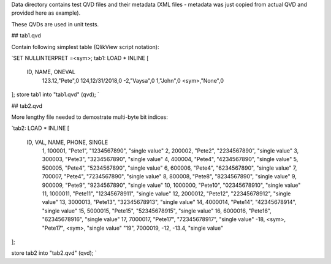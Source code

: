 Data directory contains test QVD files and their metadata (XML files - metadata was just copied from actual QVD and provided here as example).

These QVDs are used in unit tests.

## tab1.qvd

Contain following simplest table (QlikView script notation):


`SET NULLINTERPRET =<sym>;
tab1:
LOAD * INLINE [
    ID, NAME, ONEVAL
	123.12,"Pete",0
	124,12/31/2018,0
	-2,"Vaysa",0
	1,"John",0
	<sym>,"None",0
];
store tab1 into "tab1.qvd" (qvd);
`   

## tab2.qvd

More lengthy file needed to demostrate multi-byte bit indices:

`tab2:
LOAD * INLINE [
    ID, VAL, NAME, PHONE, SINGLE
	1, 100001, "Pete1", "1234567890", "single value"
	2, 200002, "Pete2", "2234567890", "single value"
	3, 300003, "Pete3", "3234567890", "single value"
	4, 400004, "Pete4", "4234567890", "single value"
	5, 500005, "Pete4", "5234567890", "single value"
	6, 600006, "Pete4", "6234567890", "single value"
	7, 700007, "Pete4", "7234567890", "single value"
	8, 800008, "Pete8", "8234567890", "single value"
	9, 900009, "Pete9", "9234567890", "single value"
	10, 1000000, "Pete10", "02345678910", "single value"
	11, 1000011, "Pete11", "12345678911", "single value"
	12, 2000012, "Pete12", "22345678912", "single value"
	13, 3000013, "Pete13", "32345678913", "single value"
	14, 4000014, "Pete14", "42345678914", "single value"
	15, 5000015, "Pete15", "52345678915", "single value"
	16, 6000016, "Pete16", "62345678916", "single value"
	17, 7000017, "Pete17", "72345678917", "single value"
	-18, <sym>, "Pete17", <sym>, "single value"
	"19", 7000019, -12, -13.4, "single value"
];    

store tab2 into "tab2.qvd" (qvd);
`
